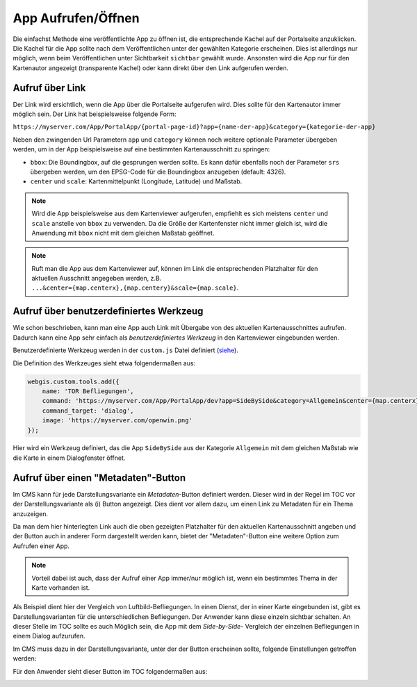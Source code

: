 App Aufrufen/Öffnen
===================

Die einfachst Methode eine veröffentlichte App zu öffnen ist, die entsprechende Kachel auf der Portalseite anzuklicken. Die Kachel für die App sollte nach dem
Veröffentlichen unter der gewählten Kategorie erscheinen. Dies ist allerdings nur möglich, wenn beim Veröffentlichen unter Sichtbarkeit ``sichtbar`` gewählt wurde.
Ansonsten wird die App nur für den Kartenautor angezeigt (transparente Kachel) oder kann direkt über den Link aufgerufen werden.

Aufruf über Link
----------------

Der Link wird ersichtlich, wenn die App über die Portalseite aufgerufen wird. Dies sollte für den Kartenautor immer möglich sein. Der Link 
hat beispielsweise folgende Form:

``https://myserver.com/App/PortalApp/{portal-page-id}?app={name-der-app}&category={kategorie-der-app}``


Neben den zwingenden Url Parametern ``app`` und ``category`` können noch weitere optionale Parameter übergeben werden, um in der App beispielsweise auf eine bestimmten Kartenausschnitt zu springen:

* ``bbox``: Die Boundingbox, auf die gesprungen werden sollte. Es kann dafür ebenfalls noch der Parameter ``srs`` übergeben werden, um den EPSG-Code für die Boundingbox anzugeben (default: 4326).

* ``center`` und ``scale``: Kartenmittelpunkt (Longitude, Latitude) und Maßstab.

.. note::
   Wird die App beispielsweise aus dem Kartenviewer aufgerufen, empfiehlt es sich meistens ``center`` und ``scale`` anstelle von ``bbox`` zu verwenden. Da die Größe der Kartenfenster nicht immer gleich
   ist, wird die Anwendung mit ``bbox`` nicht mit dem gleichen Maßstab geöffnet.
   
.. note::
   Ruft man die App aus dem Kartenviewer auf, können im Link die entsprechenden Platzhalter für den aktuellen Ausschnitt angegeben werden, z.B. ``...&center={map.centerx},{map.centery}&scale={map.scale}``.


Aufruf über benutzerdefiniertes Werkzeug
--------------------------------------------

Wie schon beschrieben, kann man eine App auch Link mit Übergabe von des aktuellen Kartenausschnittes aufrufen. Dadurch kann eine App sehr einfach als *benutzerdefiniertes Werkzeug* in den
Kartenviewer eingebunden werden. 

Benutzerdefinierte Werkzeug werden in der ``custom.js`` Datei definiert (`siehe  <./../KartenViewer/CustomJS/benutzerdefmarker.html#benutzerdefinierte-werkzeuge>`__).


Die Definition des Werkzeuges sieht etwa folgendermaßen aus:

.. code::

    webgis.custom.tools.add({
        name: 'TOR Befliegungen',
        command: 'https://myserver.com/App/PortalApp/dev?app=SideBySide&category=Allgemein&center={map.centerx},{map.centery}&scale={map.scale}',
        command_target: 'dialog',
        image: 'https://myserver.com/openwin.png'
    });

Hier wird ein Werkzeug definiert, das die App ``SideBySide`` aus der Kategorie ``Allgemein`` mit dem gleichen Maßstab wie die Karte in einem Dialogfenster öffnet.

Aufruf über einen "Metadaten"-Button
------------------------------------

Im CMS kann für jede Darstellungsvariante ein *Metadaten*-Button definiert werden. Dieser wird in der Regel im TOC vor der Darstellungsvariante als (i) Button angezeigt.
Dies dient vor allem  dazu, um einen Link zu Metadaten für ein Thema anzuzeigen. 

Da man dem hier hinterlegten Link auch die oben gezeigten Platzhalter für den aktuellen Kartenausschnitt angeben und der Button auch in anderer Form dargestellt werden kann,
bietet der "Metadaten"-Button eine weitere Option zum Aufrufen einer App.

.. note::
   Vorteil dabei ist auch, dass der Aufruf einer App immer/nur möglich ist, wenn ein bestimmtes Thema in der Karte vorhanden ist. 

Als Beispiel dient hier der Vergleich von Luftbild-Befliegungen. In einen Dienst, der in einer Karte eingebunden ist, gibt es Darstellungsvarianten für die 
unterschiedlichen Befliegungen. Der Anwender kann diese einzeln sichtbar schalten. An dieser Stelle im TOC sollte es auch Möglich sein, die App mit dem *Side-by-Side*- 
Vergleich der einzelnen Befliegungen in einem Dialog aufzurufen.

Im CMS muss dazu in der Darstellungsvariante, unter der der Button erscheinen sollte, folgende Einstellungen getroffen werden:

.. image:: img/appbuilder4.png

Für den Anwender sieht dieser Button im TOC folgendermaßen aus:

.. image:: img/appbuilder5.png
